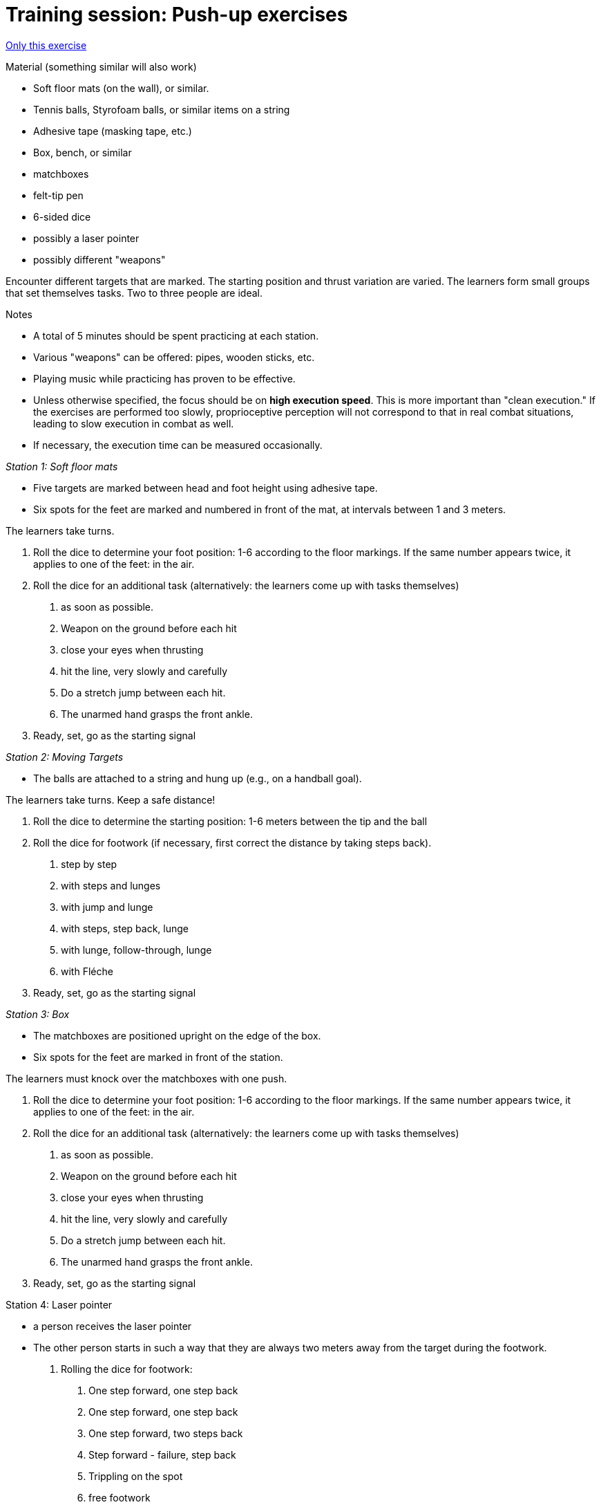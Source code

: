 = Training session: Push-up exercises
:keywords: exercise
:uebung-group: technical training

ifndef::ownpage[]

xref:page$practices/technical-training/technical-training-meeting-movement-unit.adoc[Only this exercise]

endif::[]

.Material (something similar will also work)
* Soft floor mats (on the wall), or similar.
* Tennis balls, Styrofoam balls, or similar items on a string
* Adhesive tape (masking tape, etc.)
* Box, bench, or similar
* matchboxes
* felt-tip pen
* 6-sided dice
* possibly a laser pointer
* possibly different "weapons"

Encounter different targets that are marked. The starting position and thrust variation are varied. The learners form small groups that set themselves tasks. Two to three people are ideal.

.Notes
* A total of 5 minutes should be spent practicing at each station.
* Various "weapons" can be offered: pipes, wooden sticks, etc.
* Playing music while practicing has proven to be effective.
* Unless otherwise specified, the focus should be on *high execution speed*. This is more important than "clean execution." If the exercises are performed too slowly, proprioceptive perception will not correspond to that in real combat situations, leading to slow execution in combat as well.
* If necessary, the execution time can be measured occasionally.

_Station 1: Soft floor mats_

* Five targets are marked between head and foot height using adhesive tape.
* Six spots for the feet are marked and numbered in front of the mat, at intervals between 1 and 3 meters.

The learners take turns.

. Roll the dice to determine your foot position: 1-6 according to the floor markings. If the same number appears twice, it applies to one of the feet: in the air.
. Roll the dice for an additional task (alternatively: the learners come up with tasks themselves)
[numeric]
.. as soon as possible.
.. Weapon on the ground before each hit
.. close your eyes when thrusting
.. hit the line, very slowly and carefully
.. Do a stretch jump between each hit.
.. The unarmed hand grasps the front ankle.
. Ready, set, go as the starting signal

_Station 2: Moving Targets_

* The balls are attached to a string and hung up (e.g., on a handball goal).

The learners take turns. Keep a safe distance!

. Roll the dice to determine the starting position: 1-6 meters between the tip and the ball
. Roll the dice for footwork (if necessary, first correct the distance by taking steps back).
[numeric]
.. step by step
.. with steps and lunges
.. with jump and lunge
.. with steps, step back, lunge
.. with lunge, follow-through, lunge
.. with Fléche
. Ready, set, go as the starting signal

_Station 3: Box_

* The matchboxes are positioned upright on the edge of the box.
* Six spots for the feet are marked in front of the station.

The learners must knock over the matchboxes with one push.

. Roll the dice to determine your foot position: 1-6 according to the floor markings. If the same number appears twice, it applies to one of the feet: in the air.
. Roll the dice for an additional task (alternatively: the learners come up with tasks themselves)
[numeric]
.. as soon as possible.
.. Weapon on the ground before each hit
.. close your eyes when thrusting
.. hit the line, very slowly and carefully
.. Do a stretch jump between each hit.
.. The unarmed hand grasps the front ankle.
. Ready, set, go as the starting signal

Station 4: Laser pointer

* a person receives the laser pointer
* The other person starts in such a way that they are always two meters away from the target during the footwork.
. Rolling the dice for footwork:
[numeric]
.. One step forward, one step back
.. One step forward, one step back
.. One step forward, two steps back
.. Step forward - failure, step back
.. Trippling on the spot
.. free footwork
. Ready, set, go as the starting signal
. After 1-10 seconds, a target appears on the wall.
. Learners must hit this target as quickly as possible with a backhand and remain in the backhand position.
. Immediately afterwards, another destination is displayed.
. Learner must score with a rebound
. 5 repetitions each